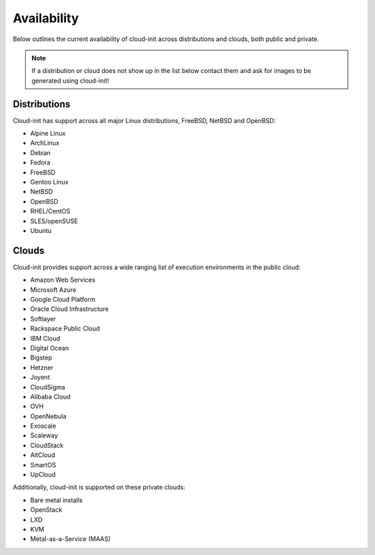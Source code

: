 .. _availability:

Availability
************

Below outlines the current availability of cloud-init across
distributions and clouds, both public and private.

.. note::

    If a distribution or cloud does not show up in the list below contact
    them and ask for images to be generated using cloud-init!

Distributions
=============

Cloud-init has support across all major Linux distributions, FreeBSD, NetBSD
and OpenBSD:

- Alpine Linux
- ArchLinux
- Debian
- Fedora
- FreeBSD
- Gentoo Linux
- NetBSD
- OpenBSD
- RHEL/CentOS
- SLES/openSUSE
- Ubuntu

Clouds
======

Cloud-init provides support across a wide ranging list of execution
environments in the public cloud:

- Amazon Web Services
- Microsoft Azure
- Google Cloud Platform
- Oracle Cloud Infrastructure
- Softlayer
- Rackspace Public Cloud
- IBM Cloud
- Digital Ocean
- Bigstep
- Hetzner
- Joyent
- CloudSigma
- Alibaba Cloud
- OVH
- OpenNebula
- Exoscale
- Scaleway
- CloudStack
- AltCloud
- SmartOS
- UpCloud

Additionally, cloud-init is supported on these private clouds:

- Bare metal installs
- OpenStack
- LXD
- KVM
- Metal-as-a-Service (MAAS)

.. vi: textwidth=79
